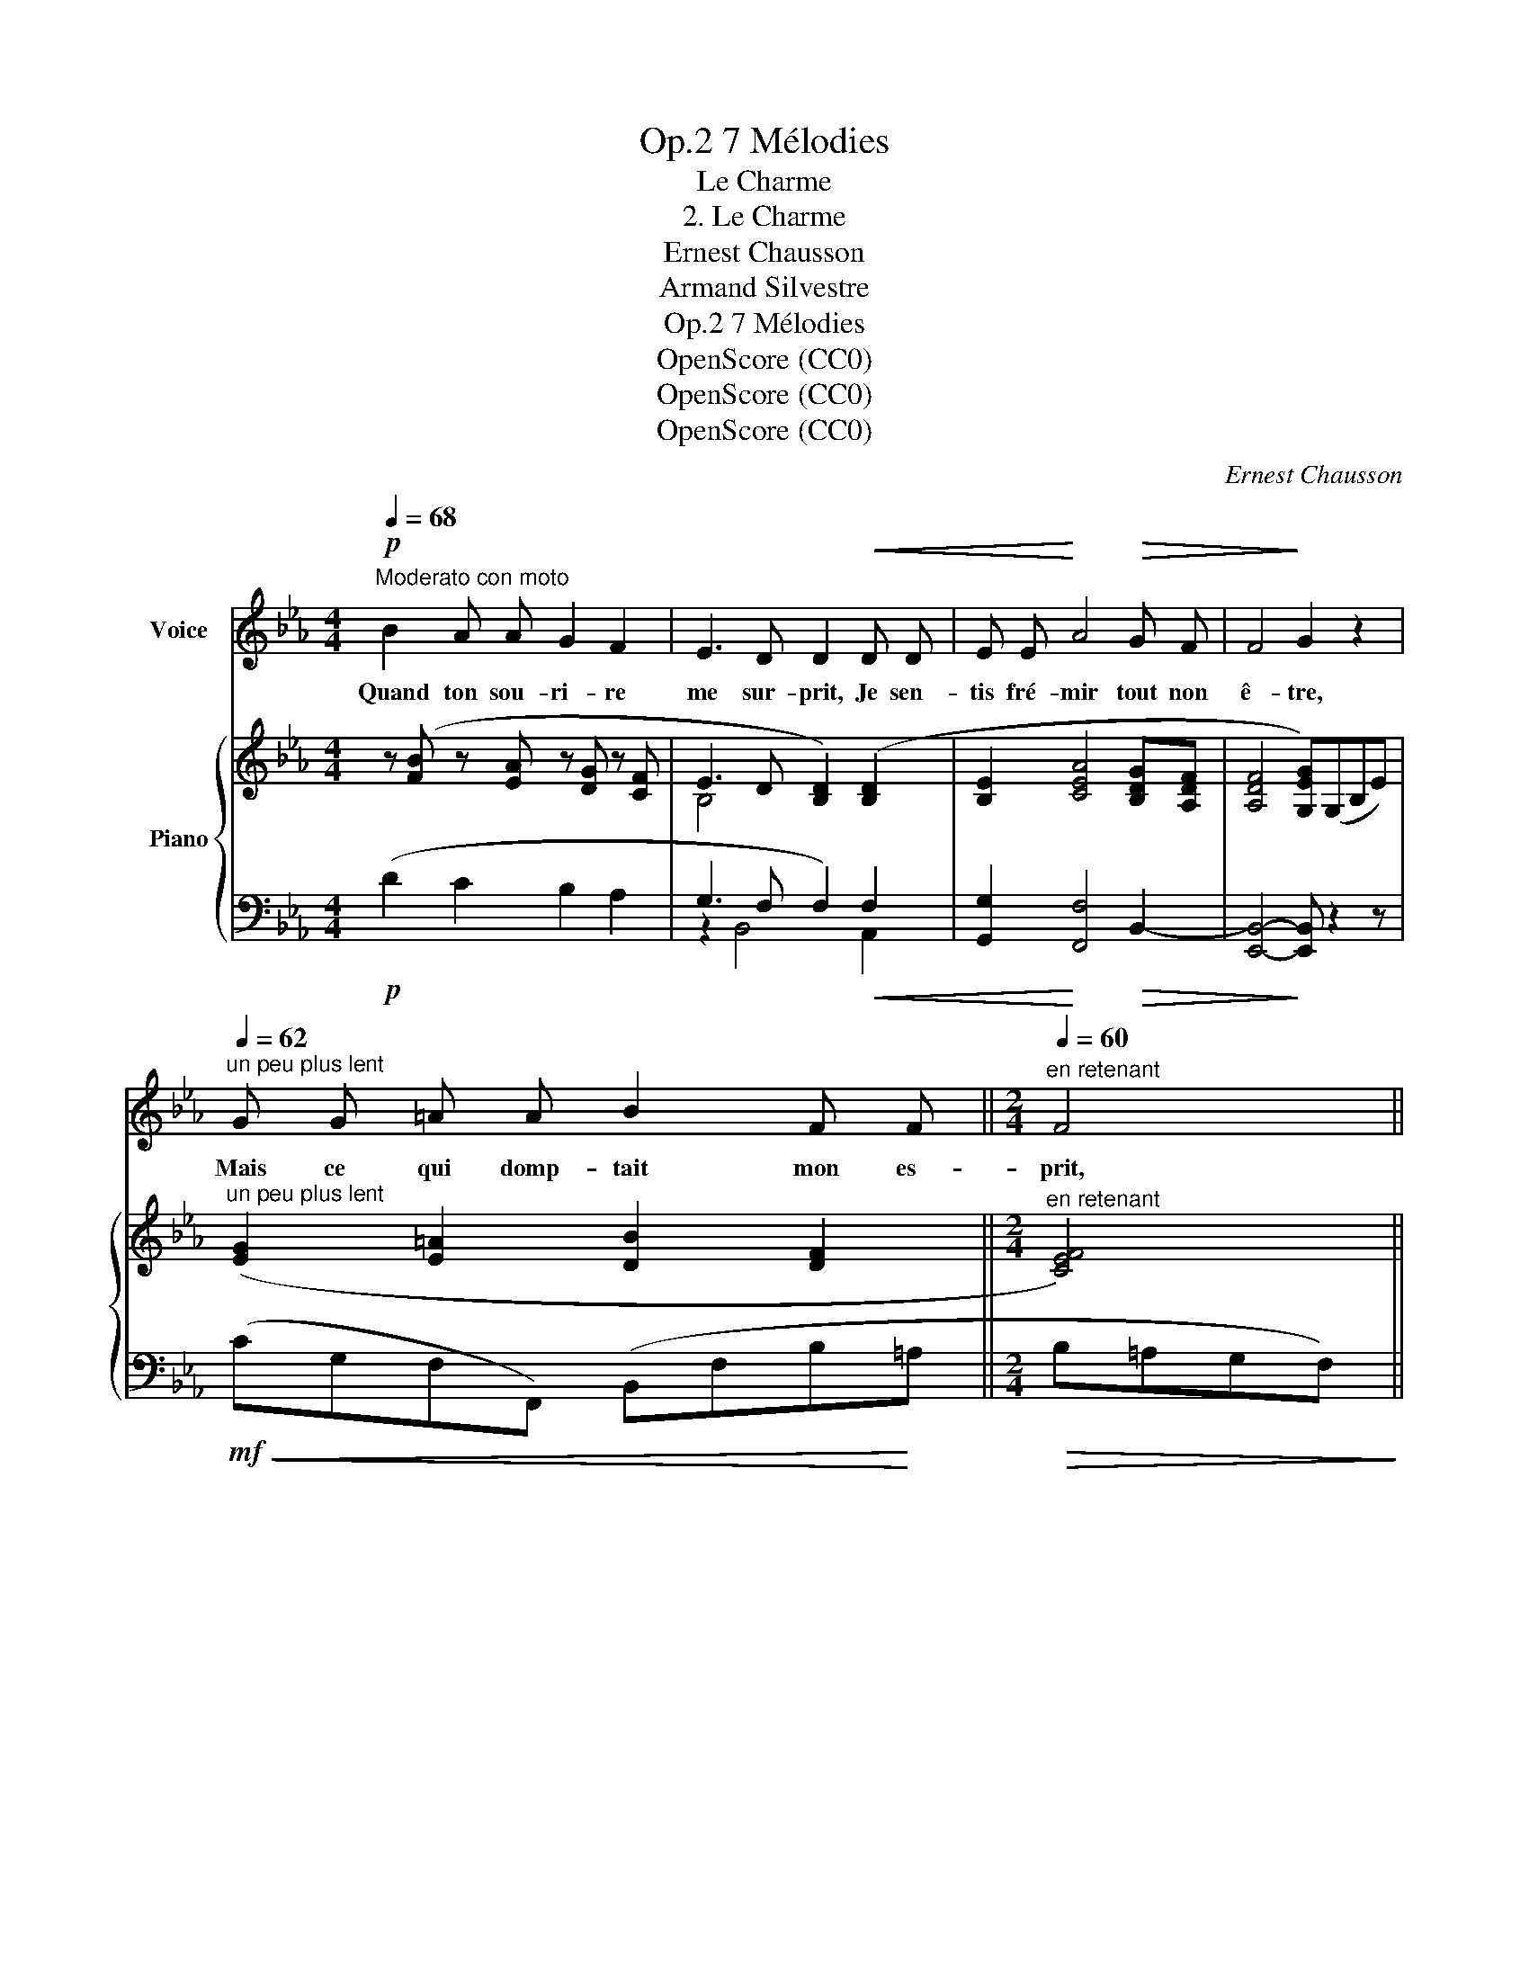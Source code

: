 X:1
T:7 Mélodies, Op.2
T:Le Charme
T:2. Le Charme
T:Ernest Chausson
T:Armand Silvestre
T:7 Mélodies, Op.2
T:OpenScore (CC0)
T:OpenScore (CC0)
T:OpenScore (CC0)
C:Ernest Chausson
Z:Armand Silvestre
Z:OpenScore (CC0)
%%score 1 { ( 2 4 6 ) | ( 3 5 ) }
L:1/8
Q:1/4=68
M:4/4
K:Eb
V:1 treble nm="Voice"
V:2 treble nm="Piano"
V:4 treble 
V:6 treble 
V:3 bass 
V:5 bass 
V:1
!p!"^Moderato con moto" B2 A A G2 F2 | E3 D D2!<(! D D | E E!<)! A4!>(! G F | F4!>)! G2 z2 | %4
w: Quand ton sou- ri- re|me sur- prit, Je sen-|tis fré- mir tout non|ê- tre,|
"^un peu plus lent"[Q:1/4=62] G G =A A B2 F F ||[M:2/4]"^en retenant"[Q:1/4=60] F4 || %6
w: Mais ce qui domp- tait mon es-|prit,|
[M:4/4] F F G G A2 E E ||[M:2/4]"^rit."[Q:1/4=58] E2 E z || %8
w: Je ne pus d'a- bord le con-|naî- tre.|
[M:4/4]!p![Q:1/4=80]"^Tempo I."[Q:1/4=68] c2 B B A2 G2 | B3 A A2 A A | G2 F2 E2 E D | F4 E2 z2 | %12
w: Quand ton re- gard tom-|ba sur moi, Je sen-|tis mon â- me se|fon- dre,|
!p!"^un peu plus lent"[Q:1/4=62] =E E F F B2 B A ||[M:2/4] A4 || %14
w: Mais ce que se- rait cet é-|moi,|
[M:4/4]"^en retenant"[Q:1/4=60]!<(! =A A B B B2!<)! e d ||[M:2/4]!>(! d2"^rit." d!>)! !fermata!z || %16
w: Je ne pus d'a- bord en ré-|pon- dre.|
[M:4/4][Q:1/4=80]"^Tempo I."!mf![Q:1/4=68]!>(! B2 A2 G2 F2 | E2 E!>)! D D2 D2 | %18
w: Ce qui me vain-|quit à ja- mais, Ce|
 E3 E"^rit." A[Q:1/4=62] A G F | F2 G2"^a tempo"[Q:1/4=68] z4 | z8 | z2!mp! B2 A2 G2 | %22
w: fut un plus dou- lou- reux|char- me;||Et je n'ai|
 G2 F2 F2 E2 | (E4 D2) z2 | E6 E2 | E8 | _C2"^rit."[Q:1/4=62] C2 _D2 C2 | B,4[Q:1/4=32] B,2 z2 |] %28
w: su que je t'ai-|mais, _|qu'en voy-|yant|ta pre- miè- re|lar- me.|
V:2
 z ([FB] z [EA] z [DG] z [CF] | E3 D [B,D]2) ([B,D]2 | [B,E]2 [CEA]4 [B,DG][A,DF] | %3
 [A,DF]4 [G,EG])(G,B,E) |"^un peu plus lent" ([EG]2 [E=A]2 [DB]2 [DF]2 || %5
[M:2/4]"^en retenant" [CEF]4) ||[M:4/4] ([_DF]2 [B,DG]2 [CA]2 [G,DE]2 ||[M:2/4] [A,CE]4) || %8
[M:4/4] (cF=EB AFB,[EG] | B-[GB]-[=EGB]-[CEGB] [CFA]2) ([=B,F]A | [C_EG]2) (CF [CE]2-) [CE][=B,D] | %11
 x8 |"^un peu plus lent" ([G,C=E]2 [F,CF]2 [B,EB]2- [B,EB][A,FA] ||[M:2/4] [A,FA]4) || %14
[M:4/4]"^en retenant" ([F=Ac]2 [FB]2 [EB]2 ed ||[M:2/4] d2- !fermata!d) !fermata!c || %16
[M:4/4] z ([FB] z [EA] z [DG] z [CF] | E3 D D2) ([B,D]2 | [B,E]4 [_CE_A]2 [B,DG][A,DF] | %19
 [A,DF]2 [G,EG])E DEDE | c4 c2 B2 | B4 A2 G2 | G2 F2- F2 E2 | x8 | (E4- E4 | F4 G4 | A2 A2 B2 _c2 | %27
 x4) x/ E/-[xG]/-[xB]/- [xe]/-x/-[EGBeg] |] %28
V:3
!p! (D2 C2 B,2 A,2 | G,3 F, F,2)!<(! F,2 | [G,,G,]2!<)! [F,,F,]4!>(! B,,2- | %3
 [E,,B,,]4-!>)! [E,,B,,] z2 z |!mf!!<(! (CG,F,F,,) (B,,F,B,!<)!=A, ||[M:2/4]!>(! B,=A,G,F,)!>)! || %6
[M:4/4] (B,F,E,E,,) (A,,G,,F,,E,, ||[M:2/4]"^rit."!>(! A,,C,E,A,-)!>)! || %8
[M:4/4]!p! A,2 (G,2 F,2 C,2 | F,,2 C,2 F,2) D,2 | x6"^M.D." F,2 | ([F,=B,D]4 [E,CE]4) | %12
!p! (_B,,C,A,,C, G,,C,C,,C,) ||[M:2/4] (F,,A,,C,F,) ||[M:4/4]!<(! (E,F,D,F, C,G,!<)!F,,=A, || %15
[M:2/4] B,,F,"^rit." !fermata!_A,2) ||[M:4/4]!mf!!>(! (D2 C2 B,2 A,2 | G,2!>)! _G,F, F,2) F,2 | %18
 [G,,G,]4"^rit." [F,,F,]2 B,,2- | [E,,B,,]3 E,"^a tempo"!<(! D,E,D,E,!<)! |!f!!>(! E,4 =E,4-!>)! | %21
 E,4 F,4 | F,4- F,4 | [F,-CE]4 [F,B,D]4 | [G,,E,]8 | [A,,E,]8- |"^rit." [A,,E,]8 | %27
 (E,,-(B,,-(E,-(G,- B,2- !fermata![E,,B,,E,G,B,]2)))) |] %28
V:4
 x8 | B,4 x4 | x8 | x8 | x8 ||[M:2/4] x4 ||[M:4/4] x8 ||[M:2/4] x4 ||[M:4/4] x8 | x8 | x2 C2 x4 | %11
 x8 | x8 ||[M:2/4] x4 ||[M:4/4] x6 [E=A]2 ||[M:2/4] [DB]2- [DB]2 ||[M:4/4] x8 | B,2 =A,B, B,2 x2 | %18
 x8 | x8 | C4 C4 | C4- C4 | C4- C4 | x8 | B,4 _C4 | [_CE]8- | [CE]8 | x4 x2 x !fermata!x |] %28
V:5
 x8 | z2 B,,4 A,,2 | x8 | x8 | x8 ||[M:2/4] x4 ||[M:4/4] x8 ||[M:2/4] x4 ||[M:4/4] x8 | x8 | %10
 E,2 A,2 G,2 G,,2- | ([C,,G,,]2 G,,2 C,2 =B,,2) | x8 ||[M:2/4] x4 ||[M:4/4] x8 ||[M:2/4] x4 || %16
[M:4/4] x8 | B,,6 _A,,2 | x8 | x8 | (A,,4 G,,4 | F,,6 G,,2 | A,,4 =A,,4 | B,,6 _A,,2) | x8 | x8 | %26
 x8 | x x-x-x- x2- x2 |] %28
V:6
 x8 | x8 | x8 | x8 | x8 ||[M:2/4] x4 ||[M:4/4] x8 ||[M:2/4] x4 ||[M:4/4] x8 | x8 | x8 | x8 | x8 || %13
[M:2/4] x4 ||[M:4/4] x8 ||[M:2/4] x4 ||[M:4/4] x8 | x8 | x8 | x8 | x8 | x8 | x8 | x8 | x8 | x8 | %26
 x8 | [B,EGB]4 x/ x/x/x/ x x |] %28

